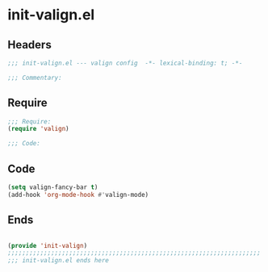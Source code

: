 * init-valign.el
:PROPERTIES:
:HEADER-ARGS: :tangle (concat temporary-file-directory "init-valign.el") :lexical t
:END:

** Headers
#+begin_src emacs-lisp
;;; init-valign.el --- valign config  -*- lexical-binding: t; -*-

;;; Commentary:

  #+end_src

** Require
#+begin_src emacs-lisp
;;; Require:
(require 'valign)

;;; Code:

  #+end_src

** Code
#+begin_src emacs-lisp
(setq valign-fancy-bar t)
(add-hook 'org-mode-hook #'valign-mode)
#+end_src

** Ends
#+begin_src emacs-lisp

(provide 'init-valign)
;;;;;;;;;;;;;;;;;;;;;;;;;;;;;;;;;;;;;;;;;;;;;;;;;;;;;;;;;;;;;;;;;;;;;;
;;; init-valign.el ends here
  #+end_src
